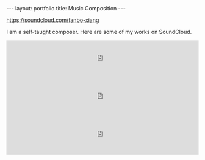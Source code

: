 #+OPTIONS: toc:nil num:nil
#+STARTUP: showall indent
#+STARTUP: hidestars

#+BEGIN_EXPORT html
---
layout: portfolio
title: Music Composition
---
#+END_EXPORT

[[https://soundcloud.com/fanbo-xiang]]

I am a self-taught composer. Here are some of my works on SoundCloud.

#+BEGIN_EXPORT html
<iframe width="100%" height="100" scrolling="no" frameborder="no" src="https://w.soundcloud.com/player/?url=https%3A//api.soundcloud.com/tracks/282416586">
</iframe>
<iframe width="100%" height="100" scrolling="no" frameborder="no" src="https://w.soundcloud.com/player/?url=https%3A//api.soundcloud.com/tracks/282415510">
</iframe>
<iframe width="100%" height="100" scrolling="no" frameborder="no" src="https://w.soundcloud.com/player/?url=https%3A//api.soundcloud.com/tracks/282416400">
</iframe>
#+END_EXPORT
